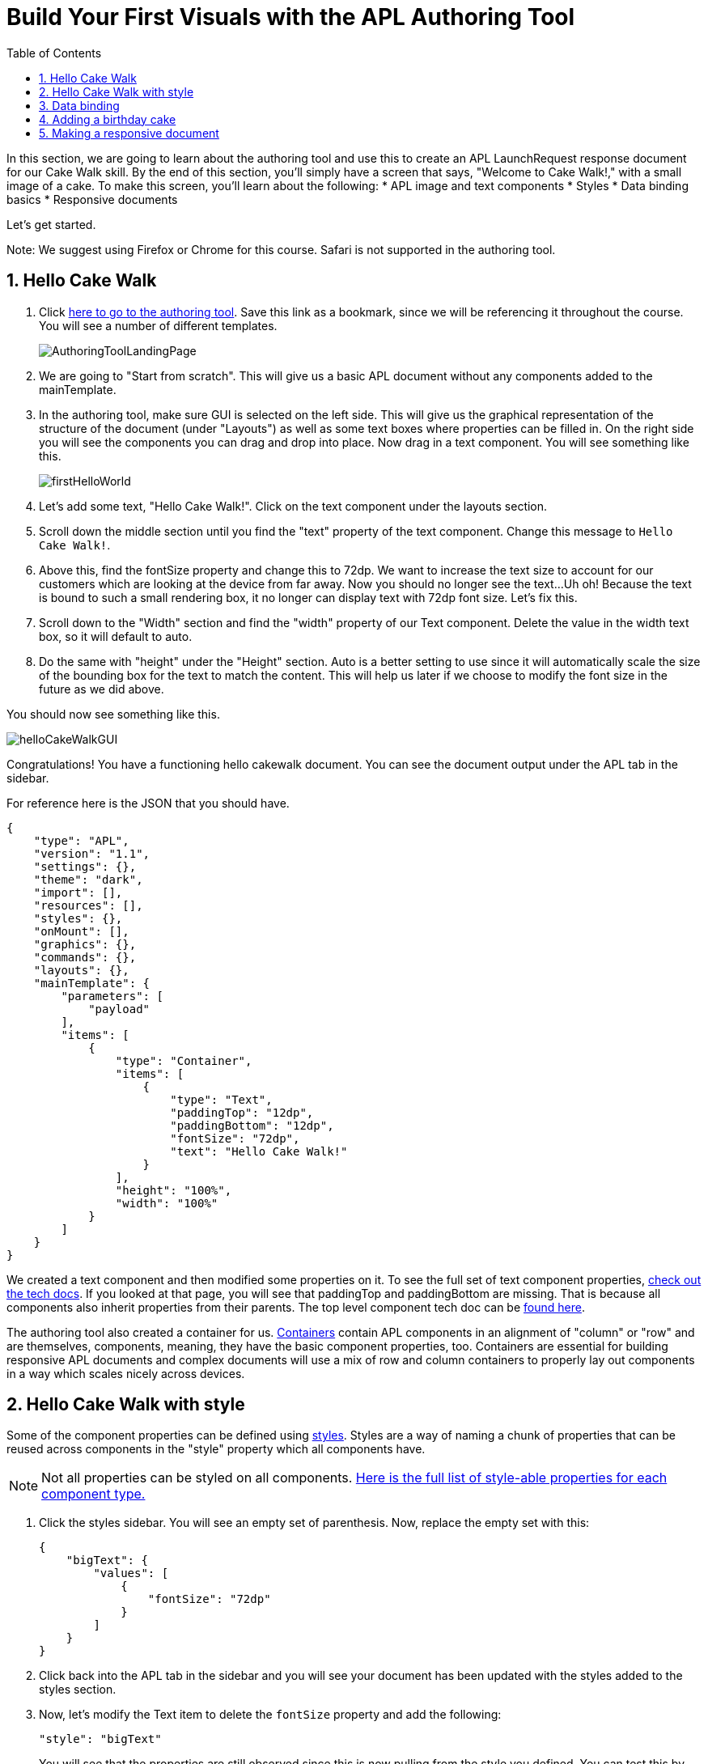 :imagesdir: ../modules/images
:authoringToolLink: https://developer.amazon.com/alexa/console/ask/displays
:sectnums:
:toc:

= Build Your First Visuals with the APL Authoring Tool

{blank}

In this section, we are going to learn about the authoring tool and use this to create an APL LaunchRequest response document for our Cake Walk skill. By the end of this section, you'll simply have a screen that says, "Welcome to Cake Walk!," with a small image of a cake. To make this screen, you'll learn about the following:
* APL image and text components
* Styles
* Data binding basics
* Responsive documents

Let's get started.

Note: We suggest using Firefox or Chrome for this course. Safari is not supported in the authoring tool.

== Hello Cake Walk

A. Click {authoringToolLink}[here to go to the authoring tool]. Save this link as a bookmark, since we will be referencing it throughout the course. You will see a number of different templates. 
+
image:AuthoringToolLandingPage.png[]
+
B. We are going to "Start from scratch". This will give us a basic APL document without any components added to the mainTemplate. 
C. In the authoring tool, make sure GUI is selected on the left side. This will give us the graphical representation of the structure of the document (under "Layouts") as well as some text boxes where properties can be filled in. On the right side you will see the components you can drag and drop into place. Now drag in a text component. You will see something like this.
+
image::firstHelloWorld.gif[]
+
D. Let's add some text, "Hello Cake Walk!". Click on the text component under the layouts section.
E. Scroll down the middle section until you find the "text" property of the text component. Change this message to `Hello Cake Walk!`.
F. Above this, find the fontSize property and change this to 72dp. We want to increase the text size to account for our customers which are looking at the device from far away. Now you should no longer see the text...Uh oh! Because the text is bound to such a small rendering box, it no longer can display text with 72dp font size. Let's fix this.
G. Scroll down to the "Width" section and find the "width" property of our Text component. Delete the value in the width text box, so it will default to auto. 
H. Do the same with "height" under the "Height" section. Auto is a better setting to use since it will automatically scale the size of the bounding box for the text to match the content. This will help us later if we choose to modify the font size in the future as we did above.

You should now see something like this. 

image::helloCakeWalkGUI.png[]

Congratulations! You have a functioning hello cakewalk document. You can see the document output under the APL tab in the sidebar.  

For reference here is the JSON that you should have.

 {
     "type": "APL",
     "version": "1.1",
     "settings": {},
     "theme": "dark",
     "import": [],
     "resources": [],
     "styles": {},
     "onMount": [],
     "graphics": {},
     "commands": {},
     "layouts": {},
     "mainTemplate": {
         "parameters": [
             "payload"
         ],
         "items": [
             {
                 "type": "Container",
                 "items": [
                     {
                         "type": "Text",
                         "paddingTop": "12dp",
                         "paddingBottom": "12dp",
                         "fontSize": "72dp",
                         "text": "Hello Cake Walk!"
                     }
                 ],
                 "height": "100%",
                 "width": "100%"
             }
         ]
     }
 }

We created a text component and then modified some properties on it. To see the full set of text component properties, https://developer.amazon.com/docs/alexa-presentation-language/apl-text.html[check out the tech docs]. If you looked at that page, you will see that paddingTop and paddingBottom are missing. That is because all components also inherit properties from their parents. The top level component tech doc can be https://developer.amazon.com/docs/alexa-presentation-language/apl-component.html[found here].

The authoring tool also created a container for us. https://developer.amazon.com/docs/alexa-presentation-language/apl-container.html[Containers] contain APL components in an alignment of "column" or "row" and are themselves, components, meaning, they have the basic component properties, too. Containers are essential for building responsive APL documents and complex documents will use a mix of row and column containers to properly lay out components in a way which scales nicely across devices. 

== Hello Cake Walk with style

Some of the component properties can be defined using https://developer.amazon.com/docs/alexa-presentation-language/apl-style-definition-and-evaluation.html[styles]. Styles are a way of naming a chunk of properties that can be reused across components in the "style" property which all components have. 

NOTE: Not all properties can be styled on all components. https://developer.amazon.com/docs/alexa-presentation-language/apl-styled-properties.html[Here is the full list of style-able properties for each component type.]

A. Click the styles sidebar. You will see an empty set of parenthesis. Now, replace the empty set with this:
+
 {
     "bigText": {
         "values": [
             {
                 "fontSize": "72dp"
             }
         ]
     }
 }
+
B. Click back into the APL tab in the sidebar and you will see your document has been updated with the styles added to the styles section.
C. Now, let's modify the Text item to delete the `fontSize` property and add the following:
+
 "style": "bigText"
+
You will see that the properties are still observed since this is now pulling from the style you defined. You can test this by changing the fontSize property in the style block. 
Your APL code will now look like this.
+
image::finalHelloAPL.png[]
+
Let's take this a step further and center our text using styles.
D. In the styles section, let's add the https://developer.amazon.com/docs/alexa-presentation-language/apl-text.html#textalign[textAlign] property and set this to centered.
+
 "textAlign": "center"
+
This will leave you with a style blob looking like:
+
 {
    "bigText": {
        "values": [
            {
                "fontSize": "72dp",
                "textAlign": "center"
            }
        ]
    }
 }
+
Even though you have not changed the actual text component, since it is using the bigText style, this is now applied to the Text component. 

== Data binding

Did you notice the "Data" button? This is to simulate the data that can be a part of the `Alexa.Presentation.APL.RenderDocument` directive which is what you send from your skill backend to render the document. But, we'll come back to that later. First, let's look at how to build our document with data sources. 

To reference data in a datasource, you simply refer to it in the payload using `payload.[YourDefinedObject]`. This is called "payload" by default when in the authoring tool since it is listed as a parameter to the "mainTemplate". If you want a different name for the payload, you will have to change this parameter, but for now, leave it as is. We'll add another Text component which will use a datasource and the style we defined. To reference the data, you will write an expression like, `${YourDefinedObject}`.

Now, that we have some familiarity with text components, let's modify our block. 

A. Add the following inside the container's items array, underneath the current text object:
+
 {
    "type": "Text",
    "style": "bigText",
    "text": "${payload.text.middle}"
 },
 {
    "type": "Text",
    "style": "bigText",
    "text": "${payload.text.end}"
 }
+
B. And while we are at it, lets change the text data in our very first text component to `${payload.text.start}`. 
Now, you see nothing! This is because we have no data in our data sources we are referencing. Let's fix this using that "Data" button. 
C. Clicking this and you will see an empty dataset `{}`. We will need to add data which follows the structure we set. So we have a "text" object with a "start", "middle", and "end" fields. 
D. Add the following to the "Data" section of the authoring tool:
+
 {
     "text": {
         "start": "Welcome",
         "middle": "to",
         "end": "Cake Walk!"
     }
 }

The data payload represents variable data in the document. We are going to reuse this layout later to render similarly structured text with new data. This technique will allow you to more easily localize this skill since all of the localization logic can live in the backend. In addition, we are going to leverage this functionality to reuse our APL document. You will see the following:

image::WelcomeToCakeWalk.png[]

Now, we have a set of reusable styles across this APL document, and we learned about making a screen using data binding. Let's add an image of a birthday cake.

== Adding a birthday cake

For this, we will also use databinding. To add an image, we need to add an image component to our document. Image components take in a url to the image. However, image is a rudimentary component and to make it look good across the many multimodal devices would take a lot of effort and multiple image resolutions since it does not auto scale. We can avoid this hurdle by using the https://developer.amazon.com/docs/alexa-presentation-language/apl-alexa-image-layout.html[AlexaImage] responsive component where we will need just a single image which will scale across device resolutions. 

To use the AlexaImage component, we will need to add an import. Imports allow you to reference layouts, styles, and resources defined in other https://developer.amazon.com/docs/alexa-presentation-language/apl-package.html[packages]. We are going to use a standard package called https://developer.amazon.com/docs/alexa-presentation-language/apl-layouts-overview.html#import-the-alexa-layouts-package[`alexa-layouts`]. The import looks like this:

 {
     "name": "alexa-layouts",
     "version": "1.1.0"
 }

A. Add this import object to your import list in your APL document import section. Afterwards, this will look like:
+
 {
    "type": "APL",
    "version": "1.1",
    "settings": {},
    "theme": "dark",
    "import": [
        {
        "name": "alexa-layouts",
        "version": "1.1.0"
        }
    ],
	 ...<Omitted_rest_of_doc>
 }
+
Alexa layouts is an important package for creating https://developer.amazon.com/docs/alexa-presentation-language/apl-build-responsive-apl-documents.html[responsive layouts]. The AlexaImage component has https://developer.amazon.com/docs/alexa-presentation-language/apl-alexa-image-layout.html#alexaimage-parameters[many parameters], most of which are optional. 
B. Add the following image block inside of a new container underneath the last text component. This new block should be nested within the existing Container, so be sure to put it in the same "items" array as your text components.
+ 
 {
    "type": "Container",
    "alignItems": "center",
    "items": [
        {
            "type": "AlexaImage",
            "imageSource": "${payload.assets.cake}",
            "imageRoundedCorner": false,
            "imageScale": "best-fill",
            "imageHeight":"40vh",
            "imageAspectRatio": "square",
            "imageBlurredBackground": false
        }
    ]
 }
+
Let's break this down. First, we are creating a new container which will align our child components to the center. Our only child component is the AlexaImage responsive component. 
For the fields we are using in the AlexaImage, imageSource is important since it specifies the URL where the image is hosted. We want to give it the standard landscape aspect ratio since we will want to maintain our image resolution. When the image scales, it will use the best-fit strategy. To control the size, we are using the imageHeight property and setting it to 50% of the viewport height. To learn more about each of these, check out the parameters in https://developer.amazon.com/docs/alexa-presentation-language/apl-alexa-image-layout.html#alexaimage-parameters[the tech doc].
This relies on a new "assets.cake" object to be added to the data section. The new data section will look like:
+
 {
    "text": {
        "start": "Welcome",
        "middle": "to",
        "end": "Cake Walk!"
    },
    "assets": {
        "cake":"https://github.com/alexa/skill-sample-nodejs-first-apl-skill/blob/master/modules/assets/alexaCake_960x960.png?raw=true"
    }
 }
+
C. Update your data blob with this new data. Then you will see:
+
image::authoringToolWithBirthdayImage.png[]

How does it look? Delicious!? This is starting to look more like a birthday-themed skill. Let's make this work for the other viewport profiles, too.

== Making a responsive document

Below the simulator screen, we have been viewing our changes in, you will see some Echo devices with screens. We have been using the "Medium Hub" device (which is the Echo Show screen parameters) for now, but there are many other supported devices. Now, let's try out our document on other screens. 

A. Click the various symbols on the top and take note of any issues you find.
+
.The simulator device types
* Small Hub [Round] (480x480)
* Small Hub [Landscape] (960x480)
* Medium Hub (1024x600)
* Large Hub (1280x800)
* Extra Large TV (1920x1080)
* Add Custom Device (any x any)
+
The last option gives you the ability to create whichever screen resolution you want to simulate the device rendering.
+
WARNING: spoiler below
+
.Well, that doesn't look quite right...
image::brokenHelloSpot.png[Broken Spot Image]
+
B. Our wording is cut off on the Small Hub (Round) device screen. Let's fix this using the https://developer.amazon.com/docs/alexa-presentation-language/apl-component.html#when[when] property. This property allows for boolean evaluation. If true, it will show a component and its children, but if false, it will not. 
In addition to `when`, we will be using https://developer.amazon.com/docs/alexa-presentation-language/apl-resources.html[Resources] from the alexa-layouts import. Resources are simply named constants which are referenced with `@<Resource_name>`. This time, we will use the alexa-layouts package's definitions of constants representing the above device types and viewport profiles. It allows you to create statements with predefined viewport-specific constants such as:
+
 ${@viewportProfile == @hubLandscapeLarge}
+
rather than
+
 ${viewport.width == "1280dp"}
+
There is no difference between these statements for an Echo Show 2 device request. But, let's consider there is a new device with a 1300dp wide screen. Should we add another statement to this conditional? What about for a third device in a similar class? 
By using the Amazon defined resources, we will have better scaling APL documents without even knowing all the possible screen size permutations. This is because `@hubLandscapeLarge` represents screens between 1280 and 1920 wide, so it encompasses more devices of that class. Even though it is in the same class of device, since the screen does not match exactly the width we are checking, it will not render anything.
C. Since our document looks good on all devices except for the round small hub device, let's add in a new set of components for that one. Click on the Small Round Hub icon.
D. Since a false evaluation will lead to no children components displaying, let's add the following statement at the top of our first container. 
+
 "when":"${@viewportProfile != @hubRoundSmall}"
+
E. You should see a black screen! Check it out on the rectangular screens and your components will render. Since we omitted the @hubRoundSmall class from this container and its children, we will need to make a new container which will render when we are on a @hubRoundSmall device.
F. Now under that first container, duplicate the container and child Text components and add it to the items list of the mainTemplate. You will want to add the inverse of the statement above to this block: 
+
 "when":"${@viewportProfile == @hubRoundSmall}"
+
G. Now, we'll fix the display. This can be achieved just by adding some padding to the top of the first text component.
+
 "paddingTop": "75dp",
+
H. Next, remove all of the other padding values in that those text boxes.
I. Then, remove the cake image.
Now your display should look properly on each of the device types. Check this now.
J. Copy your APL document and save your JSON in your text editor of choice as `launchDocument.json`

As an aside, there are a number of different ways we could have fixed this document for the small round hub profile. We could just keep the image and drop the text, or move the image to the background of the small round hub. In terms of structure, we could keep everything in one container and conditionally add the padding and hide the image to provide the same experience. The benefit to this technical approach is that we will not get newly added components by default in the future. Which also means as we iterate and change the rectangular hubs, we will not be modifying the structure of our small round hub screens. Since the screen is fundamentally different from others especially in our design, we forked it. Feel free to take a different approach for other skills if it suits your designs better!

The final APL Document JSON for reference:

 {
    "type": "APL",
    "version": "1.1",
    "settings": {},
    "theme": "dark",
    "import": [
        {
            "name": "alexa-layouts",
            "version": "1.1.0"
        }
    ],
    "resources": [],
    "styles": {
        "bigText": {
            "values": [
                {
                    "fontSize": "72dp",
                    "textAlign": "center"
                }
            ]
        }
    },
    "onMount": [],
    "graphics": {},
    "commands": {},
    "layouts": {},
    "mainTemplate": {
        "parameters": [
            "payload"
        ],
        "items": [
            {
                "type": "Container",
                "when":"${@viewportProfile != @hubRoundSmall}",
                "items": [
                    {
                        "type": "Text",
                        "style": "bigText",
                        "paddingTop": "12dp",
                        "paddingBottom": "12dp",
                        "text": "${payload.text.start}"
                    },
                    {
                        "type": "Text",
                        "style": "bigText",
                        "paddingTop": "12dp",
                        "paddingBottom": "12dp",
                        "text": "${payload.text.middle}"
                    },
                    {
                        "type": "Text",
                        "style": "bigText",
                        "paddingTop": "12dp",
                        "paddingBottom": "12dp",
                        "text": "${payload.text.end}"
                    },
                    {
                        "type": "Container",
                        "alignItems": "center",
                        "items": [
                            {
                                "type": "AlexaImage",
                                "imageSource": "${payload.assets.cake}",
                                "imageRoundedCorner": false,
                                "imageScale": "best-fit",
                                "imageHeight": "40vh",
                                "imageAspectRatio": "standard_landscape",
                                "imageBlurredBackground": false
                            }
                        ]
                    }
                ],
                "height": "100%",
                "width": "100%"
            },
            {
                "type": "Container",
                "when":"${@viewportProfile == @hubRoundSmall}",
                "items": [
                    {
                        "type": "Text",
                        "style": "bigText",
                        "paddingTop": "75dp",
                        "text": "${payload.text.start}"
                    },
                    {
                        "type": "Text",
                        "style": "bigText",
                        "text": "${payload.text.middle}"
                    },
                    {
                        "type": "Text",
                        "style": "bigText",
                        "text": "${payload.text.end}"
                    }
                ],
                "height": "100%",
                "width": "100%"
            }
        ]
    }
 }

Let's put this document to use in the next section. 

https://github.com/alexa/skill-sample-nodejs-first-apl-skill/tree/master/modules/code/module2[Complete code in Github]

link:module1.html[Previous Module (1)]
link:module3.html[Next Module (3)]
